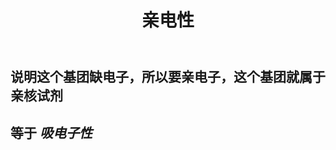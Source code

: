 #+TITLE: 亲电性
#+TAGS:

** 说明这个基团缺电子，所以要亲电子，这个基团就属于亲核试剂
   :PROPERTIES:
   :CUSTOM_ID: 5f3a2954-e292-4440-8df8-848c6da5570b
   :END:
** 等于 [[吸电子性]]
